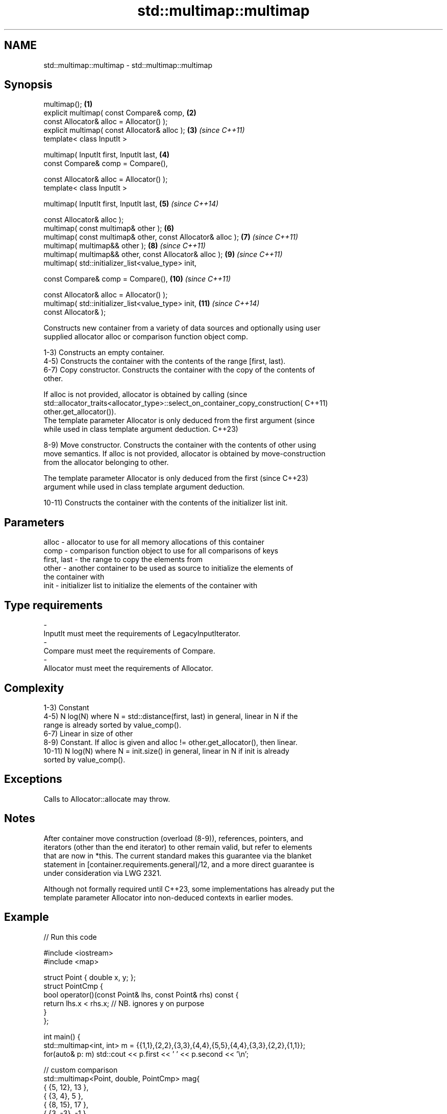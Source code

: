 .TH std::multimap::multimap 3 "2022.07.31" "http://cppreference.com" "C++ Standard Libary"
.SH NAME
std::multimap::multimap \- std::multimap::multimap

.SH Synopsis
   multimap();                                                \fB(1)\fP
   explicit multimap( const Compare& comp,                    \fB(2)\fP
   const Allocator& alloc = Allocator() );
   explicit multimap( const Allocator& alloc );               \fB(3)\fP  \fI(since C++11)\fP
   template< class InputIt >

   multimap( InputIt first, InputIt last,                     \fB(4)\fP
   const Compare& comp = Compare(),

   const Allocator& alloc = Allocator() );
   template< class InputIt >

   multimap( InputIt first, InputIt last,                     \fB(5)\fP  \fI(since C++14)\fP

   const Allocator& alloc );
   multimap( const multimap& other );                         \fB(6)\fP
   multimap( const multimap& other, const Allocator& alloc ); \fB(7)\fP  \fI(since C++11)\fP
   multimap( multimap&& other );                              \fB(8)\fP  \fI(since C++11)\fP
   multimap( multimap&& other, const Allocator& alloc );      \fB(9)\fP  \fI(since C++11)\fP
   multimap( std::initializer_list<value_type> init,

   const Compare& comp = Compare(),                           \fB(10)\fP \fI(since C++11)\fP

   const Allocator& alloc = Allocator() );
   multimap( std::initializer_list<value_type> init,          \fB(11)\fP \fI(since C++14)\fP
   const Allocator& );

   Constructs new container from a variety of data sources and optionally using user
   supplied allocator alloc or comparison function object comp.

   1-3) Constructs an empty container.
   4-5) Constructs the container with the contents of the range [first, last).
   6-7) Copy constructor. Constructs the container with the copy of the contents of
   other.

   If alloc is not provided, allocator is obtained by calling                    (since
   std::allocator_traits<allocator_type>::select_on_container_copy_construction( C++11)
   other.get_allocator()).
   The template parameter Allocator is only deduced from the first argument      (since
   while used in class template argument deduction.                              C++23)

   8-9) Move constructor. Constructs the container with the contents of other using
   move semantics. If alloc is not provided, allocator is obtained by move-construction
   from the allocator belonging to other.

   The template parameter Allocator is only deduced from the first        (since C++23)
   argument while used in class template argument deduction.

   10-11) Constructs the container with the contents of the initializer list init.

.SH Parameters

   alloc       - allocator to use for all memory allocations of this container
   comp        - comparison function object to use for all comparisons of keys
   first, last - the range to copy the elements from
   other       - another container to be used as source to initialize the elements of
                 the container with
   init        - initializer list to initialize the elements of the container with
.SH Type requirements
   -
   InputIt must meet the requirements of LegacyInputIterator.
   -
   Compare must meet the requirements of Compare.
   -
   Allocator must meet the requirements of Allocator.

.SH Complexity

   1-3) Constant
   4-5) N log(N) where N = std::distance(first, last) in general, linear in N if the
   range is already sorted by value_comp().
   6-7) Linear in size of other
   8-9) Constant. If alloc is given and alloc != other.get_allocator(), then linear.
   10-11) N log(N) where N = init.size() in general, linear in N if init is already
   sorted by value_comp().

.SH Exceptions

   Calls to Allocator::allocate may throw.

.SH Notes

   After container move construction (overload (8-9)), references, pointers, and
   iterators (other than the end iterator) to other remain valid, but refer to elements
   that are now in *this. The current standard makes this guarantee via the blanket
   statement in [container.requirements.general]/12, and a more direct guarantee is
   under consideration via LWG 2321.

   Although not formally required until C++23, some implementations has already put the
   template parameter Allocator into non-deduced contexts in earlier modes.

.SH Example


// Run this code

 #include <iostream>
 #include <map>

 struct Point { double x, y; };
 struct PointCmp {
     bool operator()(const Point& lhs, const Point& rhs) const {
         return lhs.x < rhs.x; // NB. ignores y on purpose
     }
 };

 int main() {
     std::multimap<int, int> m = {{1,1},{2,2},{3,3},{4,4},{5,5},{4,4},{3,3},{2,2},{1,1}};
     for(auto& p: m) std::cout << p.first << ' ' << p.second << '\\n';

     // custom comparison
     std::multimap<Point, double, PointCmp> mag{
         { {5, 12}, 13 },
         { {3, 4}, 5 },
         { {8, 15}, 17 },
         { {3, -3}, -1 },
     };

   for(auto p : mag)
       std::cout << "The magnitude of (" << p.first.x
                 << ", " << p.first.y << ") is "
                 << p.second << '\\n';
 }

.SH Output:

 1 1
 1 1
 2 2
 2 2
 3 3
 3 3
 4 4
 4 4
 5 5
 The magnitude of (3, 4) is 5
 The magnitude of (3, -3) is -1
 The magnitude of (5, 12) is 13
 The magnitude of (8, 15) is 17

  Defect reports

   The following behavior-changing defect reports were applied retroactively to
   previously published C++ standards.

      DR    Applied to        Behavior as published        Correct behavior
   LWG 2193 C++11      the default constructor is explicit made non-explicit

.SH See also

   operator= assigns values to the container
             \fI(public member function)\fP
